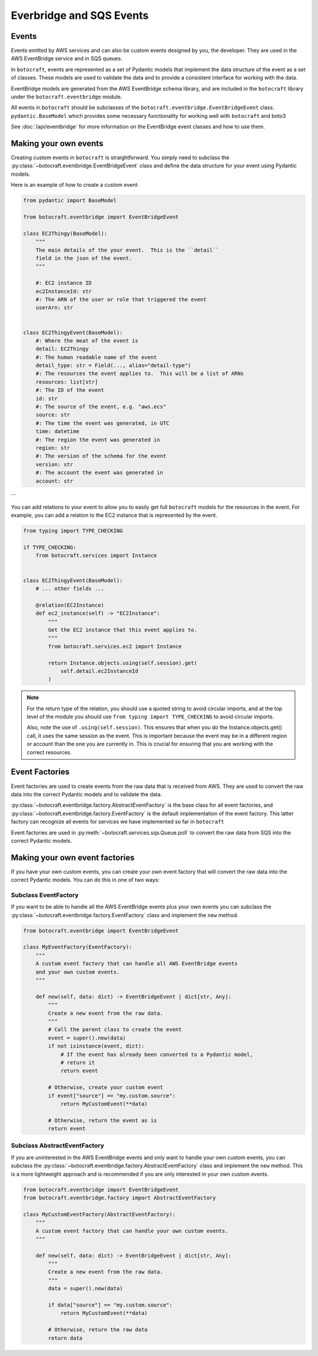.. _overview__events:

Everbridge and SQS Events
=========================

Events
------

Events emitted by AWS services and can also be custom events designed by you,
the developer.  They are used in the AWS EventBridge service and in SQS queues.

In ``botocraft``, events are represented as a set of Pydantic models that
implement the data structure of the event as a set of classes.  These models are
used to validate the data and to provide a consistent interface for working with
the data.

EventBridge models are generated from the AWS EventBridge schema library, and are
included in the ``botocraft`` library under the ``botocraft.eventbridge`` module.

All events in ``botocraft`` should be subclasses of the
``botocraft.eventbridge.EventBridgeEvent`` class.  ``pydantic.BaseModel`` which
provides some necessary functionality for working well with ``botocraft`` and
boto3

See :doc:`/api/eventbridge` for more information on the EventBridge event classes
and how to use them.

Making your own events
----------------------

Creating custom events in ``botocraft`` is straightforward. You simply need to
subclass the :py:class:`~botocraft.eventbridge.EventBridgeEvent` class and
define the data structure for your event using Pydantic models.

Here is an example of how to create a custom event:

.. code-block:: python

    from pydantic import BaseModel

    from botocraft.eventbridge import EventBridgeEvent

    class EC2Thingy(BaseModel):
        """
        The main details of the your event.  This is the ``detail``
        field in the json of the event.
        """

        #: EC2 instance ID
        ec2InstanceId: str
        #: The ARN of the user or role that triggered the event
        userArn: str


    class EC2ThingyEvent(BaseModel):
        #: Where the meat of the event is
        detail: EC2Thingy
        #: The human readable name of the event
        detail_type: str = Field(..., alias="detail-type")
        #: The resources the event applies to.  This will be a list of ARNs
        resources: list[str]
        #: The ID of the event
        id: str
        #: The source of the event, e.g. "aws.ecs"
        source: str
        #: The time the event was generated, in UTC
        time: datetime
        #: The region the event was generated in
        region: str
        #: The version of the schema for the event
        version: str
        #: The account the event was generated in
        account: str

```

You can add relations to your event to allow you to easily get full
``botocraft`` models for the resources in the event.  For example, you can add a
relation to the EC2 instance that is represented by the event.

.. code-block:: python

    from typing import TYPE_CHECKING

    if TYPE_CHECKING:
        from botocraft.services import Instance


    class EC2ThingyEvent(BaseModel):
        # ... other fields ...

        @relation(EC2Instance)
        def ec2_instance(self) -> "EC2Instance":
            """
            Get the EC2 instance that this event applies to.
            """
            from botocraft.services.ec2 import Instance

            return Instance.objects.using(self.session).get(
                self.detail.ec2InstanceId
            )

.. note::

    For the return type of the relation, you should use a quoted string
    to avoid circular imports, and at the top level of the module
    you should use ``from typing import TYPE_CHECKING`` to avoid
    circular imports.

    Also, note the use of ``.using(self.session)``.  This ensures that
    when you do the Instance.objects.get() call, it uses the same session
    as the event.  This is important because the event may be in a different
    region or account than the one you are currently in.  This is crucial
    for ensuring that you are working with the correct resources.

Event Factories
---------------

Event factories are used to create events from the raw data that is
received from AWS.  They are used to convert the raw data into the
correct Pydantic models and to validate the data.

:py:class:`~botocraft.eventbridge.factory.AbstractEventFactory` is the base
class for all event factories, and
:py:class:`~botocraft.eventbridge.factory.EventFactory` is the default
implementation of the event factory.  This latter factory can recognize all
events for services we have implemented so far in ``botocraft``

Event factories are used in :py:meth:`~botocraft.services.sqs.Queue.poll` to
convert the raw data from SQS into the correct Pydantic models.

Making your own event factories
-------------------------------

If you have your own custom events, you can create your own event factory
that will convert the raw data into the correct Pydantic models.  You can
do this in one of two ways:

Subclass EventFactory
^^^^^^^^^^^^^^^^^^^^^

If you want to be able to handle all the AWS EventBridge events plus your own
events you can subclass the :py:class:`~botocraft.eventbridge.factory.EventFactory`
class and implement the ``new`` method.

.. code-block:: python

    from botocraft.eventbridge import EventBridgeEvent

    class MyEventFactory(EventFactory):
        """
        A custom event factory that can handle all AWS EventBridge events
        and your own custom events.
        """

        def new(self, data: dict) -> EventBridgeEvent | dict[str, Any]:
            """
            Create a new event from the raw data.
            """
            # Call the parent class to create the event
            event = super().new(data)
            if not isinstance(event, dict):
                # If the event has already been converted to a Pydantic model,
                # return it
                return event

            # Otherwise, create your custom event
            if event["source"] == "my.custom.source":
                return MyCustomEvent(**data)

            # Otherwise, return the event as is
            return event

Subclass AbstractEventFactory
^^^^^^^^^^^^^^^^^^^^^^^^^^^^^

If you are uninterested in the AWS EventBridge events and only want to handle
your own custom events, you can subclass the
:py:class:`~botocraft.eventbridge.factory.AbstractEventFactory` class
and implement the ``new`` method.  This is a more lightweight approach
and is recommended if you are only interested in your own custom events.

.. code-block:: python

    from botocraft.eventbridge import EventBridgeEvent
    from botocraft.eventbridge.factory import AbstractEventFactory

    class MyCustomEventFactory(AbstractEventFactory):
        """
        A custom event factory that can handle your own custom events.
        """

        def new(self, data: dict) -> EventBridgeEvent | dict[str, Any]:
            """
            Create a new event from the raw data.
            """
            data = super().new(data)

            if data["source"] == "my.custom.source":
                return MyCustomEvent(**data)

            # Otherwise, return the raw data
            return data